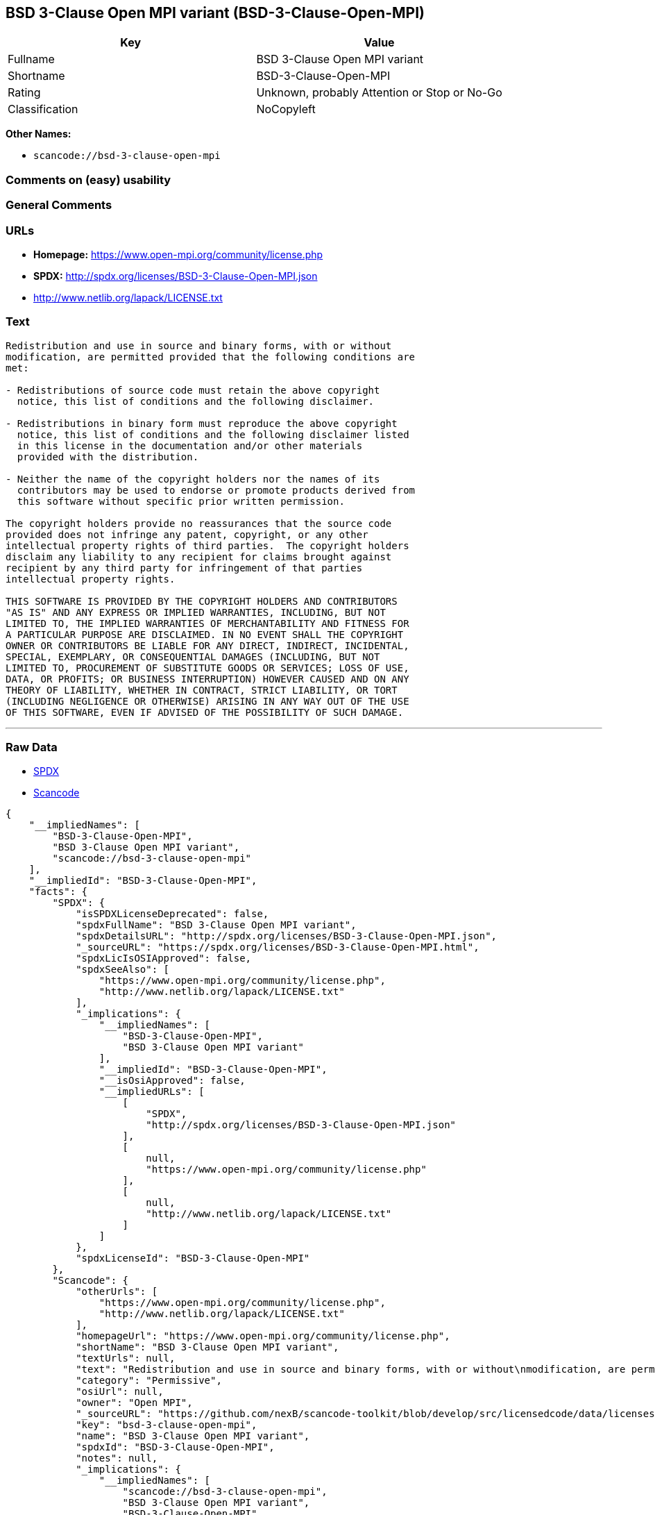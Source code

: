 == BSD 3-Clause Open MPI variant (BSD-3-Clause-Open-MPI)

[cols=",",options="header",]
|===
|Key |Value
|Fullname |BSD 3-Clause Open MPI variant
|Shortname |BSD-3-Clause-Open-MPI
|Rating |Unknown, probably Attention or Stop or No-Go
|Classification |NoCopyleft
|===

*Other Names:*

* `+scancode://bsd-3-clause-open-mpi+`

=== Comments on (easy) usability

=== General Comments

=== URLs

* *Homepage:* https://www.open-mpi.org/community/license.php
* *SPDX:* http://spdx.org/licenses/BSD-3-Clause-Open-MPI.json
* http://www.netlib.org/lapack/LICENSE.txt

=== Text

....
Redistribution and use in source and binary forms, with or without
modification, are permitted provided that the following conditions are
met:

- Redistributions of source code must retain the above copyright
  notice, this list of conditions and the following disclaimer.

- Redistributions in binary form must reproduce the above copyright
  notice, this list of conditions and the following disclaimer listed
  in this license in the documentation and/or other materials
  provided with the distribution.

- Neither the name of the copyright holders nor the names of its
  contributors may be used to endorse or promote products derived from
  this software without specific prior written permission.

The copyright holders provide no reassurances that the source code
provided does not infringe any patent, copyright, or any other
intellectual property rights of third parties.  The copyright holders
disclaim any liability to any recipient for claims brought against
recipient by any third party for infringement of that parties
intellectual property rights.

THIS SOFTWARE IS PROVIDED BY THE COPYRIGHT HOLDERS AND CONTRIBUTORS
"AS IS" AND ANY EXPRESS OR IMPLIED WARRANTIES, INCLUDING, BUT NOT
LIMITED TO, THE IMPLIED WARRANTIES OF MERCHANTABILITY AND FITNESS FOR
A PARTICULAR PURPOSE ARE DISCLAIMED. IN NO EVENT SHALL THE COPYRIGHT
OWNER OR CONTRIBUTORS BE LIABLE FOR ANY DIRECT, INDIRECT, INCIDENTAL,
SPECIAL, EXEMPLARY, OR CONSEQUENTIAL DAMAGES (INCLUDING, BUT NOT
LIMITED TO, PROCUREMENT OF SUBSTITUTE GOODS OR SERVICES; LOSS OF USE,
DATA, OR PROFITS; OR BUSINESS INTERRUPTION) HOWEVER CAUSED AND ON ANY
THEORY OF LIABILITY, WHETHER IN CONTRACT, STRICT LIABILITY, OR TORT
(INCLUDING NEGLIGENCE OR OTHERWISE) ARISING IN ANY WAY OUT OF THE USE
OF THIS SOFTWARE, EVEN IF ADVISED OF THE POSSIBILITY OF SUCH DAMAGE.
....

'''''

=== Raw Data

* https://spdx.org/licenses/BSD-3-Clause-Open-MPI.html[SPDX]
* https://github.com/nexB/scancode-toolkit/blob/develop/src/licensedcode/data/licenses/bsd-3-clause-open-mpi.yml[Scancode]

....
{
    "__impliedNames": [
        "BSD-3-Clause-Open-MPI",
        "BSD 3-Clause Open MPI variant",
        "scancode://bsd-3-clause-open-mpi"
    ],
    "__impliedId": "BSD-3-Clause-Open-MPI",
    "facts": {
        "SPDX": {
            "isSPDXLicenseDeprecated": false,
            "spdxFullName": "BSD 3-Clause Open MPI variant",
            "spdxDetailsURL": "http://spdx.org/licenses/BSD-3-Clause-Open-MPI.json",
            "_sourceURL": "https://spdx.org/licenses/BSD-3-Clause-Open-MPI.html",
            "spdxLicIsOSIApproved": false,
            "spdxSeeAlso": [
                "https://www.open-mpi.org/community/license.php",
                "http://www.netlib.org/lapack/LICENSE.txt"
            ],
            "_implications": {
                "__impliedNames": [
                    "BSD-3-Clause-Open-MPI",
                    "BSD 3-Clause Open MPI variant"
                ],
                "__impliedId": "BSD-3-Clause-Open-MPI",
                "__isOsiApproved": false,
                "__impliedURLs": [
                    [
                        "SPDX",
                        "http://spdx.org/licenses/BSD-3-Clause-Open-MPI.json"
                    ],
                    [
                        null,
                        "https://www.open-mpi.org/community/license.php"
                    ],
                    [
                        null,
                        "http://www.netlib.org/lapack/LICENSE.txt"
                    ]
                ]
            },
            "spdxLicenseId": "BSD-3-Clause-Open-MPI"
        },
        "Scancode": {
            "otherUrls": [
                "https://www.open-mpi.org/community/license.php",
                "http://www.netlib.org/lapack/LICENSE.txt"
            ],
            "homepageUrl": "https://www.open-mpi.org/community/license.php",
            "shortName": "BSD 3-Clause Open MPI variant",
            "textUrls": null,
            "text": "Redistribution and use in source and binary forms, with or without\nmodification, are permitted provided that the following conditions are\nmet:\n\n- Redistributions of source code must retain the above copyright\n  notice, this list of conditions and the following disclaimer.\n\n- Redistributions in binary form must reproduce the above copyright\n  notice, this list of conditions and the following disclaimer listed\n  in this license in the documentation and/or other materials\n  provided with the distribution.\n\n- Neither the name of the copyright holders nor the names of its\n  contributors may be used to endorse or promote products derived from\n  this software without specific prior written permission.\n\nThe copyright holders provide no reassurances that the source code\nprovided does not infringe any patent, copyright, or any other\nintellectual property rights of third parties.  The copyright holders\ndisclaim any liability to any recipient for claims brought against\nrecipient by any third party for infringement of that parties\nintellectual property rights.\n\nTHIS SOFTWARE IS PROVIDED BY THE COPYRIGHT HOLDERS AND CONTRIBUTORS\n\"AS IS\" AND ANY EXPRESS OR IMPLIED WARRANTIES, INCLUDING, BUT NOT\nLIMITED TO, THE IMPLIED WARRANTIES OF MERCHANTABILITY AND FITNESS FOR\nA PARTICULAR PURPOSE ARE DISCLAIMED. IN NO EVENT SHALL THE COPYRIGHT\nOWNER OR CONTRIBUTORS BE LIABLE FOR ANY DIRECT, INDIRECT, INCIDENTAL,\nSPECIAL, EXEMPLARY, OR CONSEQUENTIAL DAMAGES (INCLUDING, BUT NOT\nLIMITED TO, PROCUREMENT OF SUBSTITUTE GOODS OR SERVICES; LOSS OF USE,\nDATA, OR PROFITS; OR BUSINESS INTERRUPTION) HOWEVER CAUSED AND ON ANY\nTHEORY OF LIABILITY, WHETHER IN CONTRACT, STRICT LIABILITY, OR TORT\n(INCLUDING NEGLIGENCE OR OTHERWISE) ARISING IN ANY WAY OUT OF THE USE\nOF THIS SOFTWARE, EVEN IF ADVISED OF THE POSSIBILITY OF SUCH DAMAGE.",
            "category": "Permissive",
            "osiUrl": null,
            "owner": "Open MPI",
            "_sourceURL": "https://github.com/nexB/scancode-toolkit/blob/develop/src/licensedcode/data/licenses/bsd-3-clause-open-mpi.yml",
            "key": "bsd-3-clause-open-mpi",
            "name": "BSD 3-Clause Open MPI variant",
            "spdxId": "BSD-3-Clause-Open-MPI",
            "notes": null,
            "_implications": {
                "__impliedNames": [
                    "scancode://bsd-3-clause-open-mpi",
                    "BSD 3-Clause Open MPI variant",
                    "BSD-3-Clause-Open-MPI"
                ],
                "__impliedId": "BSD-3-Clause-Open-MPI",
                "__impliedCopyleft": [
                    [
                        "Scancode",
                        "NoCopyleft"
                    ]
                ],
                "__calculatedCopyleft": "NoCopyleft",
                "__impliedText": "Redistribution and use in source and binary forms, with or without\nmodification, are permitted provided that the following conditions are\nmet:\n\n- Redistributions of source code must retain the above copyright\n  notice, this list of conditions and the following disclaimer.\n\n- Redistributions in binary form must reproduce the above copyright\n  notice, this list of conditions and the following disclaimer listed\n  in this license in the documentation and/or other materials\n  provided with the distribution.\n\n- Neither the name of the copyright holders nor the names of its\n  contributors may be used to endorse or promote products derived from\n  this software without specific prior written permission.\n\nThe copyright holders provide no reassurances that the source code\nprovided does not infringe any patent, copyright, or any other\nintellectual property rights of third parties.  The copyright holders\ndisclaim any liability to any recipient for claims brought against\nrecipient by any third party for infringement of that parties\nintellectual property rights.\n\nTHIS SOFTWARE IS PROVIDED BY THE COPYRIGHT HOLDERS AND CONTRIBUTORS\n\"AS IS\" AND ANY EXPRESS OR IMPLIED WARRANTIES, INCLUDING, BUT NOT\nLIMITED TO, THE IMPLIED WARRANTIES OF MERCHANTABILITY AND FITNESS FOR\nA PARTICULAR PURPOSE ARE DISCLAIMED. IN NO EVENT SHALL THE COPYRIGHT\nOWNER OR CONTRIBUTORS BE LIABLE FOR ANY DIRECT, INDIRECT, INCIDENTAL,\nSPECIAL, EXEMPLARY, OR CONSEQUENTIAL DAMAGES (INCLUDING, BUT NOT\nLIMITED TO, PROCUREMENT OF SUBSTITUTE GOODS OR SERVICES; LOSS OF USE,\nDATA, OR PROFITS; OR BUSINESS INTERRUPTION) HOWEVER CAUSED AND ON ANY\nTHEORY OF LIABILITY, WHETHER IN CONTRACT, STRICT LIABILITY, OR TORT\n(INCLUDING NEGLIGENCE OR OTHERWISE) ARISING IN ANY WAY OUT OF THE USE\nOF THIS SOFTWARE, EVEN IF ADVISED OF THE POSSIBILITY OF SUCH DAMAGE.",
                "__impliedURLs": [
                    [
                        "Homepage",
                        "https://www.open-mpi.org/community/license.php"
                    ],
                    [
                        null,
                        "https://www.open-mpi.org/community/license.php"
                    ],
                    [
                        null,
                        "http://www.netlib.org/lapack/LICENSE.txt"
                    ]
                ]
            }
        }
    },
    "__impliedCopyleft": [
        [
            "Scancode",
            "NoCopyleft"
        ]
    ],
    "__calculatedCopyleft": "NoCopyleft",
    "__isOsiApproved": false,
    "__impliedText": "Redistribution and use in source and binary forms, with or without\nmodification, are permitted provided that the following conditions are\nmet:\n\n- Redistributions of source code must retain the above copyright\n  notice, this list of conditions and the following disclaimer.\n\n- Redistributions in binary form must reproduce the above copyright\n  notice, this list of conditions and the following disclaimer listed\n  in this license in the documentation and/or other materials\n  provided with the distribution.\n\n- Neither the name of the copyright holders nor the names of its\n  contributors may be used to endorse or promote products derived from\n  this software without specific prior written permission.\n\nThe copyright holders provide no reassurances that the source code\nprovided does not infringe any patent, copyright, or any other\nintellectual property rights of third parties.  The copyright holders\ndisclaim any liability to any recipient for claims brought against\nrecipient by any third party for infringement of that parties\nintellectual property rights.\n\nTHIS SOFTWARE IS PROVIDED BY THE COPYRIGHT HOLDERS AND CONTRIBUTORS\n\"AS IS\" AND ANY EXPRESS OR IMPLIED WARRANTIES, INCLUDING, BUT NOT\nLIMITED TO, THE IMPLIED WARRANTIES OF MERCHANTABILITY AND FITNESS FOR\nA PARTICULAR PURPOSE ARE DISCLAIMED. IN NO EVENT SHALL THE COPYRIGHT\nOWNER OR CONTRIBUTORS BE LIABLE FOR ANY DIRECT, INDIRECT, INCIDENTAL,\nSPECIAL, EXEMPLARY, OR CONSEQUENTIAL DAMAGES (INCLUDING, BUT NOT\nLIMITED TO, PROCUREMENT OF SUBSTITUTE GOODS OR SERVICES; LOSS OF USE,\nDATA, OR PROFITS; OR BUSINESS INTERRUPTION) HOWEVER CAUSED AND ON ANY\nTHEORY OF LIABILITY, WHETHER IN CONTRACT, STRICT LIABILITY, OR TORT\n(INCLUDING NEGLIGENCE OR OTHERWISE) ARISING IN ANY WAY OUT OF THE USE\nOF THIS SOFTWARE, EVEN IF ADVISED OF THE POSSIBILITY OF SUCH DAMAGE.",
    "__impliedURLs": [
        [
            "SPDX",
            "http://spdx.org/licenses/BSD-3-Clause-Open-MPI.json"
        ],
        [
            null,
            "https://www.open-mpi.org/community/license.php"
        ],
        [
            null,
            "http://www.netlib.org/lapack/LICENSE.txt"
        ],
        [
            "Homepage",
            "https://www.open-mpi.org/community/license.php"
        ]
    ]
}
....

'''''

=== Dot Cluster Graph

image:../dot/BSD-3-Clause-Open-MPI.svg[image,title="dot"]